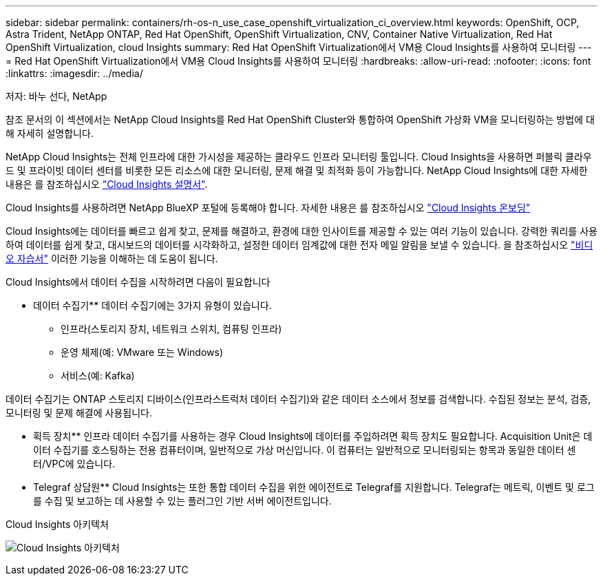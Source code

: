 ---
sidebar: sidebar 
permalink: containers/rh-os-n_use_case_openshift_virtualization_ci_overview.html 
keywords: OpenShift, OCP, Astra Trident, NetApp ONTAP, Red Hat OpenShift, OpenShift Virtualization, CNV, Container Native Virtualization, Red Hat OpenShift Virtualization, cloud Insights 
summary: Red Hat OpenShift Virtualization에서 VM용 Cloud Insights를 사용하여 모니터링 
---
= Red Hat OpenShift Virtualization에서 VM용 Cloud Insights를 사용하여 모니터링
:hardbreaks:
:allow-uri-read: 
:nofooter: 
:icons: font
:linkattrs: 
:imagesdir: ../media/


저자: 바누 선다, NetApp

[role="lead"]
참조 문서의 이 섹션에서는 NetApp Cloud Insights를 Red Hat OpenShift Cluster와 통합하여 OpenShift 가상화 VM을 모니터링하는 방법에 대해 자세히 설명합니다.

NetApp Cloud Insights는 전체 인프라에 대한 가시성을 제공하는 클라우드 인프라 모니터링 툴입니다. Cloud Insights을 사용하면 퍼블릭 클라우드 및 프라이빗 데이터 센터를 비롯한 모든 리소스에 대한 모니터링, 문제 해결 및 최적화 등이 가능합니다. NetApp Cloud Insights에 대한 자세한 내용은 를 참조하십시오 https://docs.netapp.com/us-en/cloudinsights["Cloud Insights 설명서"].

Cloud Insights를 사용하려면 NetApp BlueXP 포털에 등록해야 합니다. 자세한 내용은 를 참조하십시오 link:https://docs.netapp.com/us-en/cloudinsights/task_cloud_insights_onboarding_1.html["Cloud Insights 온보딩"]

Cloud Insights에는 데이터를 빠르고 쉽게 찾고, 문제를 해결하고, 환경에 대한 인사이트를 제공할 수 있는 여러 기능이 있습니다. 강력한 쿼리를 사용하여 데이터를 쉽게 찾고, 대시보드의 데이터를 시각화하고, 설정한 데이터 임계값에 대한 전자 메일 알림을 보낼 수 있습니다. 을 참조하십시오 link:https://docs.netapp.com/us-en/cloudinsights/concept_feature_tutorials.html#introduction["비디오 자습서"] 이러한 기능을 이해하는 데 도움이 됩니다.

Cloud Insights에서 데이터 수집을 시작하려면 다음이 필요합니다

** 데이터 수집기**
데이터 수집기에는 3가지 유형이 있습니다.
* 인프라(스토리지 장치, 네트워크 스위치, 컴퓨팅 인프라)
* 운영 체제(예: VMware 또는 Windows)
* 서비스(예: Kafka)

데이터 수집기는 ONTAP 스토리지 디바이스(인프라스트럭처 데이터 수집기)와 같은 데이터 소스에서 정보를 검색합니다. 수집된 정보는 분석, 검증, 모니터링 및 문제 해결에 사용됩니다.

** 획득 장치**
인프라 데이터 수집기를 사용하는 경우 Cloud Insights에 데이터를 주입하려면 획득 장치도 필요합니다. Acquisition Unit은 데이터 수집기를 호스팅하는 전용 컴퓨터이며, 일반적으로 가상 머신입니다. 이 컴퓨터는 일반적으로 모니터링되는 항목과 동일한 데이터 센터/VPC에 있습니다.

** Telegraf 상담원**
Cloud Insights는 또한 통합 데이터 수집을 위한 에이전트로 Telegraf를 지원합니다. Telegraf는 메트릭, 이벤트 및 로그를 수집 및 보고하는 데 사용할 수 있는 플러그인 기반 서버 에이전트입니다.

Cloud Insights 아키텍처

image:redhat_openshift_ci_overview_image1.jpg["Cloud Insights 아키텍처"]
